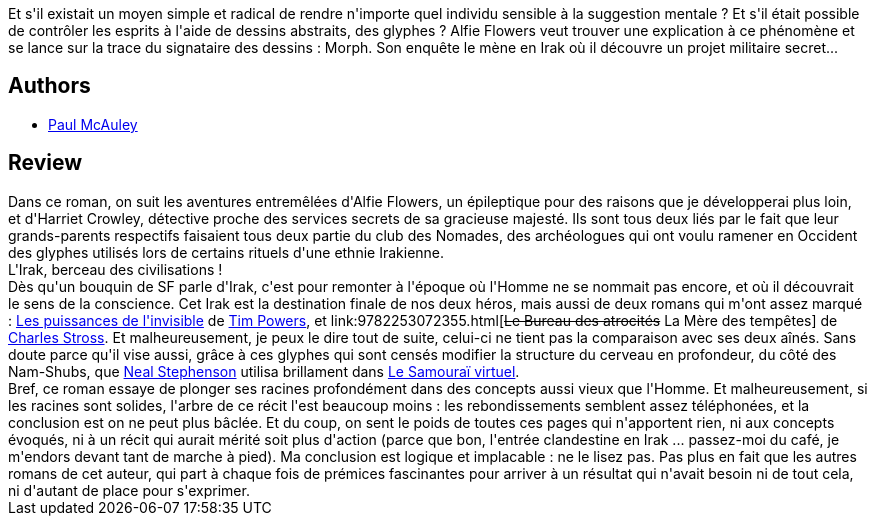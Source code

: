 :jbake-type: post
:jbake-status: published
:jbake-title: Glyphes
:jbake-tags:  aventure, complot, drogue, espionnage, handicap, hard-science, mort, voyage,_année_2010,_mois_déc.,_note_1,rayon-imaginaire,read
:jbake-date: 2010-12-15
:jbake-depth: ../../
:jbake-uri: goodreads/books/9782253023500.adoc
:jbake-bigImage: https://i.gr-assets.com/images/S/compressed.photo.goodreads.com/books/1407712346l/9788368._SX98_.jpg
:jbake-smallImage: https://i.gr-assets.com/images/S/compressed.photo.goodreads.com/books/1407712346l/9788368._SY75_.jpg
:jbake-source: https://www.goodreads.com/book/show/9788368
:jbake-style: goodreads goodreads-book

++++
<div class="book-description">
Et s'il existait un moyen simple et radical de rendre n'importe quel individu sensible à la suggestion mentale ? Et s'il était possible de contrôler les esprits à l'aide de dessins abstraits, des glyphes ? Alfie Flowers veut trouver une explication à ce phénomène et se lance sur la trace du signataire des dessins : Morph. Son enquête le mène en Irak où il découvre un projet militaire secret...
</div>
++++


## Authors
* link:../authors/20433.html[Paul McAuley]



## Review

++++
Dans ce roman, on suit les aventures entremêlées d'Alfie Flowers, un épileptique pour des raisons que je développerai plus loin, et d'Harriet Crowley, détective proche des services secrets de sa gracieuse majesté. Ils sont tous deux liés par le fait que leur grands-parents respectifs faisaient tous deux partie du club des Nomades, des archéologues qui ont voulu ramener en Occident des glyphes utilisés lors de certains rituels d'une ethnie Irakienne.<br/>L'Irak, berceau des civilisations !<br/>Dès qu'un bouquin de SF parle d'Irak, c'est pour remonter à l'époque où l'Homme ne se nommait pas encore, et où il découvrait le sens de la conscience. Cet Irak est la destination finale de nos deux héros, mais aussi de deux romans qui m'ont assez marqué : <a class="DirectBookReference destination_Book" href="9782290356180.html">Les puissances de l'invisible</a> de <a class="DirectAuthorReference destination_Author" href="../authors/8835.html">Tim Powers</a>, et link:9782253072355.html[<strike>Le Bureau des atrocités</strike> La Mère des tempêtes] de <a class="DirectAuthorReference destination_Author" href="../authors/8794.html">Charles Stross</a>. Et malheureusement, je peux le dire tout de suite, celui-ci ne tient pas la comparaison avec ses deux aînés. Sans doute parce qu'il vise aussi, grâce à ces glyphes qui sont censés modifier la structure du cerveau en profondeur, du côté des Nam-Shubs, que <a class="DirectAuthorReference destination_Author" href="../authors/545.html">Neal Stephenson</a> utilisa brillament dans <a class="DirectBookReference destination_Book" href="9782253072218.html">Le Samouraï virtuel</a>.<br/>Bref, ce roman essaye de plonger ses racines profondément dans des concepts aussi vieux que l'Homme. Et malheureusement, si les racines sont solides, l'arbre de ce récit l'est beaucoup moins : les rebondissements semblent assez téléphonées, et la conclusion est on ne peut plus bâclée. Et du coup, on sent le poids de toutes ces pages qui n'apportent rien, ni aux concepts évoqués, ni à un récit qui aurait mérité soit plus d'action (parce que bon, l'entrée clandestine en Irak ... passez-moi du café, je m'endors devant tant de marche à pied). Ma conclusion est logique et implacable : ne le lisez pas. Pas plus en fait que les autres romans de cet auteur, qui part à chaque fois de prémices fascinantes pour arriver à un résultat qui n'avait besoin ni de tout cela, ni d'autant de place pour s'exprimer.
++++